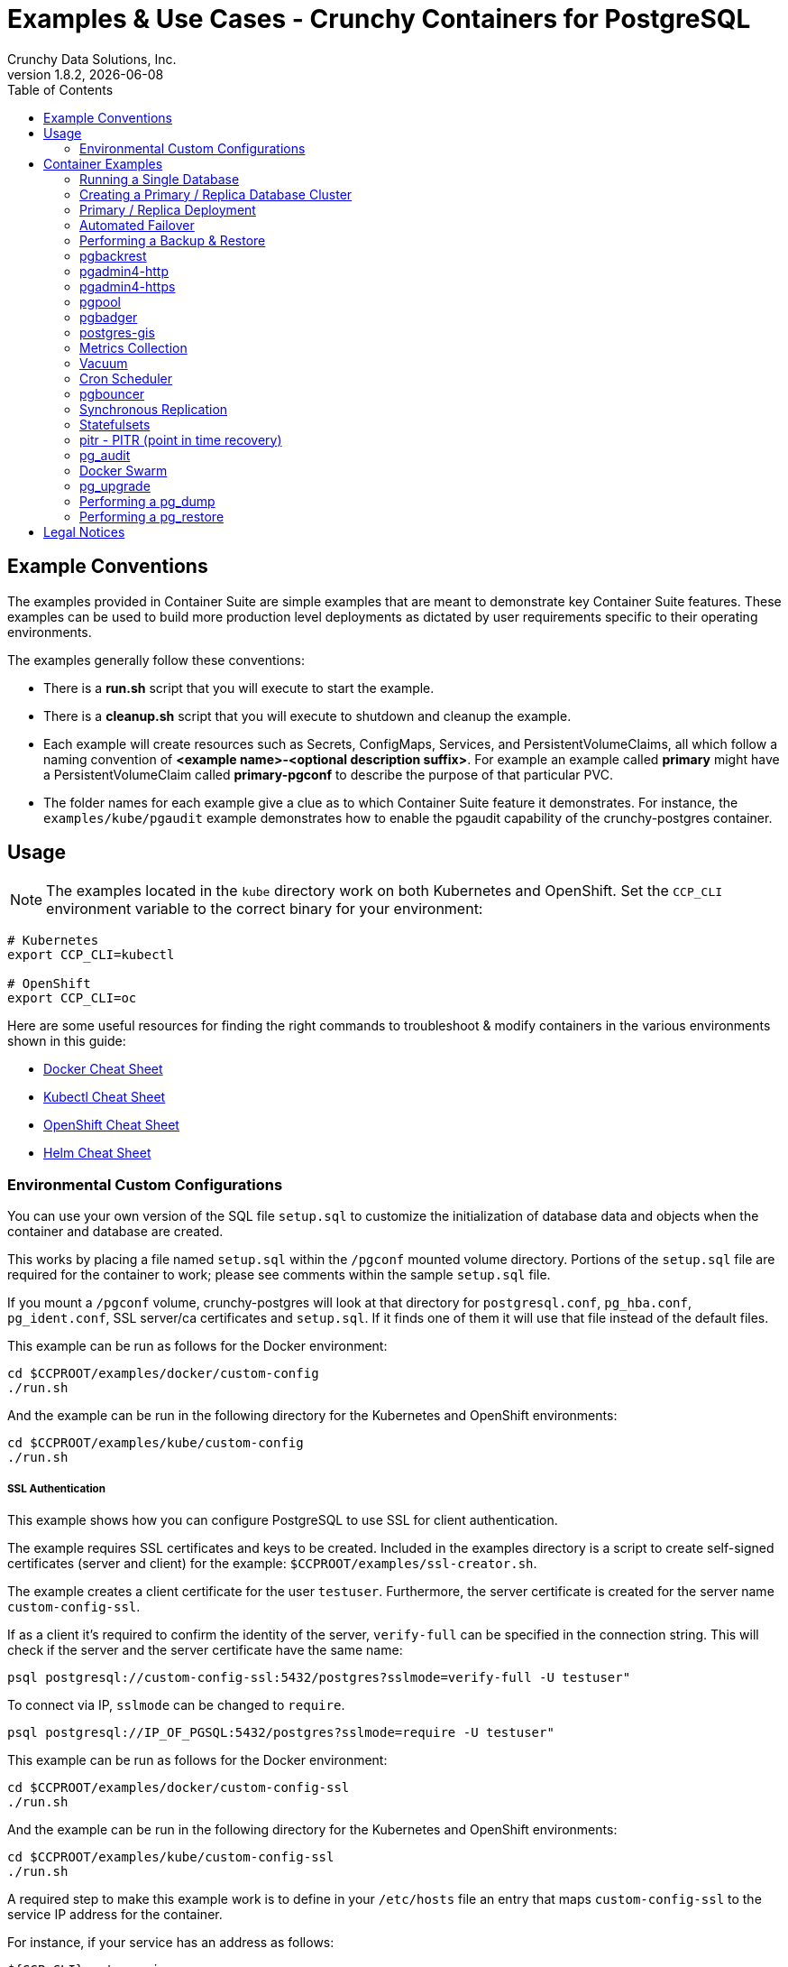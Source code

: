 = Examples & Use Cases - Crunchy Containers for PostgreSQL
Crunchy Data Solutions, Inc.
:toc: left
v1.8.2, {docdate}
:title-logo-image: image::images/crunchy_logo.png["CrunchyData Logo",align="center",scaledwidth="80%"]

== Example Conventions

The examples provided in Container Suite are simple examples that
are meant to demonstrate key Container Suite features.  These
examples can be used to build more production level deployments
as dictated by user requirements specific to their operating
environments.

The examples generally follow these conventions:

 * There is a *run.sh* script that you will execute to start the example.
 * There is a *cleanup.sh* script that you will execute to shutdown and cleanup the example.
 * Each example will create resources such as Secrets, ConfigMaps, Services, and PersistentVolumeClaims, all which follow a naming convention of *<example name>-<optional description suffix>*. For example an example called *primary* might have a PersistentVolumeClaim called *primary-pgconf* to describe the purpose of that particular PVC.
 * The folder names for each example give a clue as to which Container Suite feature it demonstrates. For instance, the `examples/kube/pgaudit` example demonstrates how to enable the pgaudit capability of the crunchy-postgres container.

== Usage

NOTE: The examples located in the `kube` directory work on both Kubernetes and OpenShift. Set the `CCP_CLI` environment variable
to the correct binary for your environment:

....
# Kubernetes
export CCP_CLI=kubectl

# OpenShift
export CCP_CLI=oc
....

Here are some useful resources for finding the right commands to troubleshoot & modify containers in
the various environments shown in this guide:

* link:http://www.bogotobogo.com/DevOps/Docker/Docker-Cheat-Sheet.php[Docker Cheat Sheet]
* link:https://kubernetes.io/docs/user-guide/kubectl-cheatsheet/[Kubectl Cheat Sheet]
* link:https://github.com/nekop/openshift-sandbox/blob/master/docs/command-cheatsheet.md[OpenShift Cheat Sheet]
* link:https://github.com/kubernetes/helm/blob/master/docs/using_helm.md[Helm Cheat Sheet]

=== Environmental Custom Configurations

You can use your own version of the SQL file `setup.sql` to customize
the initialization of database data and objects when the container and
database are created.

This works by placing a file named `setup.sql` within the `/pgconf` mounted volume
directory.  Portions of the `setup.sql` file are required for the container
to work; please see comments within the sample `setup.sql` file.

If you mount a `/pgconf` volume, crunchy-postgres will look at that directory
for `postgresql.conf`, `pg_hba.conf`, `pg_ident.conf`, SSL server/ca certificates and `setup.sql`.  
If it finds one of them it will use that file instead of the default files.  

This example can be run as follows for the Docker environment:
....
cd $CCPROOT/examples/docker/custom-config
./run.sh
....

And the example can be run in the following directory for the Kubernetes and OpenShift environments:
....
cd $CCPROOT/examples/kube/custom-config
./run.sh
....

===== SSL Authentication

This example shows how you can configure PostgreSQL to use SSL for
client authentication.

The example requires SSL certificates and keys to be created.  Included in 
the examples directory is a script to create self-signed certificates (server 
and client) for the example: `$CCPROOT/examples/ssl-creator.sh`.  

The example creates a client certificate for the user `testuser`.  Furthermore, 
the server certificate is created for the server name `custom-config-ssl`.

If as a client it's required to confirm the identity of the server, `verify-full` can be 
specified in the connection string.  This will check if the server and the server certificate 
have the same name:

....
psql postgresql://custom-config-ssl:5432/postgres?sslmode=verify-full -U testuser"
....

To connect via IP, `sslmode` can be changed to `require`.

....
psql postgresql://IP_OF_PGSQL:5432/postgres?sslmode=require -U testuser"
....

This example can be run as follows for the Docker environment:
....
cd $CCPROOT/examples/docker/custom-config-ssl
./run.sh
....

And the example can be run in the following directory for the Kubernetes and OpenShift environments:
....
cd $CCPROOT/examples/kube/custom-config-ssl
./run.sh
....

A required step to make this example work is to define
in your `/etc/hosts` file an entry that maps `custom-config-ssl`
to the service IP address for the container.

For instance, if your service has an address as follows:
....
${CCP_CLI} get service
NAME                CLUSTER-IP       EXTERNAL-IP   PORT(S)                   AGE
custom-config-ssl   172.30.211.108   <none>        5432/TCP
....

Then your `/etc/hosts` file needs an entry like this:
....
172.30.211.108 custom-config-ssl
....

For production Kubernetes and OpenShift installations, it will likely be preferred for DNS
names to resolve to the PostgreSQL service name and generate
server certificates using the DNS names instead of the example
name `custom-config-ssl`.

In order to connect via certificate, environment variables must be set that point 
to the client certificates.  Source the `env.sh` file to set environment varaibles 
for the example:

....
source env.sh
....

If as a client it's required to confirm the identity of the server, `verify-full` can be
specified in the connection string.  This will check if the server and the server certificate
have the same name:

....
psql postgresql://custom-config-ssl:5432/userdb?sslmode=verify-full -U testuser"
....

To connect via IP, `sslmode` can be changed to `require`.

....
psql postgresql://IP_OF_PGSQL:5432/userdb?sslmode=require -U testuser"
....

You should see a connection that looks like the following:
....
psql (10.3)
SSL connection (protocol: TLSv1.2, cipher: ECDHE-RSA-AES256-GCM-SHA384, bits: 256, compression: off)
Type "help" for help.

userdb=>
....

==== Tips

===== PostgreSQL Passwords

The passwords used for the PostgreSQL user accounts are generated
by the OpenShift `process` command.  To inspect what value is
supplied, you can inspect the primary pod as follows:

....
${CCP-CLI} get pod pr-primary -o json | grep -C 1 'PG_USER\|PG_PASSWORD\|PG_DATABASE'
....

This will give you the environment variable values for the database created by default
in addition to the username and password of the standard user.

 *  `PG_USER`
 *  `PG_PASSWORD`
 *  `PG_DATABASE`

===== Password Management

When you backup a database, the original user IDs and password credentials
are copied over from the original database and saved. Because of this, you
cannot use generated passwords as the new passwords will not be the same as the
passwords stored in the backup.

You have various options to deal with managing your passwords:

 * externalize your passwords using Secrets instead of using generated values
 * manually update your passwords to known values after a restore

NOTE: Environment variables can be modified when there is a deployment
or deployment controller in use.
....
${CCP-CLI} env dc/pg-primary-rc PG_PRIMARY_PASSWORD=foo PG_PRIMARY=user1
....

===== Examine Backup Logs

Database backups are implemented as a Kubernetes Job. These are meant to run one time only
and not be restarted by Kubernetes. To view jobs in OpenShift you enter:

....
${CCP-CLI} get jobs
${CCP-CLI} describe job backup
....

You can get detailed logs by referring to the pod identifier in the job 'describe'
output as follows:

....
${CCP-CLI} logs backup-pxh2o
....

===== Backups

Backups require the use of a storage mechanism in OpenShift.

There is a one-to-one relationship between a PV (persistent volume) and a PVC
(persistence volume claim).  You can NOT have a one-to-many relationship between
PV and PVC(s).

So, to do a database backup repeatedly, this general pattern will need to be followed.

 * as OpenShift administrative user, create a unique PV (e.g. backup-pv-mydatabase)
 * as a project user, create a unique PVC (e.g. backup-pvc-mydatabase)
 * reference the unique PVC within the backup template
 * execute the backup job template
 * as a project user, delete the job
 * as a project user, delete the PVC
 * as OpenShift administrative user, delete the unique PV

This procedure will need to be scripted and executed by the development team when
performing a database backup.

===== Restores

To perform a database restore, we do the following:

 * locate the storage path to the database backup we want to restore with
 * edit a PV to use that path
 * edit a PV to specify a unique label
 * create the PV
 * edit a PVC to use the previously created PV, specifying the same label
   used in the PV
 * edit a database template, specifying the PVC to be used for mounting
   to the `/backup` directory in the database pod
 * create the database pod

If the `/pgdata` directory is blank AND the `/backup` directory contains
a valid PostgreSQL backup, it is assumed the user wants to perform a
database restore.

The restore logic will copy `/backup` files to `/pgdata` before starting
the database.  It will take time for the copying of the files to
occur since this might be a large amount of data and the volumes
might be on slow networks. You can view the logs of the database pod
to measure the copy progress.

===== Log Aggregation

OpenShift can be configured to include the EFK stack for log aggregation.
OpenShift administrators can configure the EFK stack as documented
here:

https://docs.openshift.com/container-platform/3.6/install_config/aggregate_logging.html

===== Kubernetes Secrets

You can use Kubernetes Secrets to set and maintain your database
credentials.  Secrets requires you base64 encode your user and password
values as follows:

....
echo -n 'myuserid' | base64
....

You will paste these values into  your JSON secrets files for values.

This example allows you to set the PostgreSQL passwords
using Kubernetes Secrets.

The secret uses a base64 encoded string to represent the
values to be read by the container during initialization.  The
encoded password value is *password*.  Run the example
as follows:

....
cd $CCPROOT/examples/kube/secret
./run.sh
....

The secrets are mounted in the `/pguser`, `/pgprimary`, and `/pgroot` volumes within the
container and read during initialization.  The container
scripts create a PostgreSQL user with those values, and sets the passwords
for the primary user and PostgreSQL superuser using the mounted secret volumes.

When using secrets, you do NOT have to specify the following
environment variables if you specify all three secrets volumes:

 * `PG_USER`
 * `PG_PASSWORD`
 * `PG_ROOT_PASSWORD`
 * `PG_PRIMARY_USER`
 * `PG_PRIMARY_PASSWORD`

You can test the container as follows, in all cases, the password is *password*:
....
psql -h secret -U pguser1 postgres
psql -h secret -U postgres postgres
psql -h secret -U primaryuser postgres
....

== Container Examples

=== Running a Single Database

This example starts a single PostgreSQL container and service, the most simple
of examples.

The container creates a default database called *userdb*, a default user called *testuser*
and a default password of *password*.

For all environments, the script additionally creates:

 * A persistent volume claim
 * A crunchy-postgres container named *primary*
 * The database using predefined environment variables

And specifically for the Kubernetes and OpenShift environments:

 * A pod named *primary*
 * A service named *primary*
 * A PVC named *primary-pgdata*
 * The database using predefined environment variables

To shutdown the instance and remove the container for each example, run the following:
....
./cleanup.sh
....

==== Docker

To create the example and run the container:
....
cd $CCPROOT/examples/docker/primary
./run.sh
....

Connect from your local host as follows:
....
psql -h localhost -p 12000 -U testuser -W userdb
....

==== Kubernetes and OpenShift

To create the example:
....
cd $CCPROOT/examples/kube/primary
./run.sh
....

Connect from your local host as follows:
....
psql -h primary -U postgres postgres
....

==== Helm

This example resides under the `$CCPROOT/examples/helm` directory. View the README to run this
example using Helm link:https://github.com/CrunchyData/crunchy-containers/blob/master/examples/helm/primary/README.md[here].

=== Creating a Primary / Replica Database Cluster

This example starts a primary and a replica pod containing a PostgreSQL database.

The container creates a default database called *userdb*, a default user called
*testuser* and a default password of *password*.

For the Docker environment, the script additionally creates:

 * A docker volume using the local driver for the primary
 * A docker volume using the local driver for the replica
 * A container named *primary* binding to port 12007
 * A container named *replica* binding to port 12008
 * A mapping of the PostgreSQL port 5432 within the container to the localhost port 12000
 * The database using predefined environment variables

And specifically for the Kubernetes and OpenShift environments:

 * emptyDir volumes for persistence
 * A pod named *pr-primary*
 * A pod named *pr-replica*
 * A pod named *pr-replica-2*
 * A service named *pr-primary*
 * A service named *pr-replica*
 * The database using predefined environment variables

To shutdown the instance and remove the container for each example, run the following:
....
./cleanup.sh
....

==== Docker

To create the example and run the container:
....
cd $CCPROOT/examples/docker/primary-replica
./run.sh
....

Connect from your local host as follows:
....
psql -h localhost -p 12007 -U testuser -W userdb
psql -h localhost -p 12008 -U testuser -W userdb
....

==== Docker-Compose

Running the example:
....
cd $CCPROOT/examples/compose/primary-replica
docker-compose up
....

To deploy more than one replica, run the following:
....
docker-compose up --scale db-replica=3
....

To connect to the created database containers, first identify the ports exposed
on the containers:

....
docker ps
....

Next, using psql, connect to the service:
....
psql -d userdb -h 0.0.0.0 -p <CONTAINER_PORT> -U testuser
....

NOTE: See `PG_PASSWORD` in `docker-compose.yml` for the user password.

To tear down the example, run the following:
....
docker-compose stop
docker-compose rm
....

==== Kubernetes and OpenShift

Run the following command to deploy a primary and replica database cluster:
....
cd $CCPROOT/examples/kube/primary-replica
./run.sh
....

It takes about a minute for the replica to begin replicating with the
primary.  To test out replication, see if replication is underway
with this command:
....
psql -h pr-primary -U postgres postgres -c 'table pg_stat_replication'
....

If you see a line returned from that query it means the primary is replicating
to the replica.  Try creating some data on the primary:
....
psql -h pr-primary -U postgres postgres -c 'create table foo (id int)'
psql -h pr-primary -U postgres postgres -c 'insert into foo values (1)'
....

Then verify that the data is replicated to the replica:
....
psql -h pr-replica -U postgres postgres -c 'table foo'
....

*primary-replica-dc*

If you wanted to experiment with scaling up the number of replicas, you can run the following example:
....
cd $CCPROOT/examples/kube/primary-replica-dc
./run.sh
....

You can verify that replication is working using the same commands as above.

This example creates 2 replicas when it initially starts.  To scale
up the number of replicas and view what the deployment looks like before and after, run these commands:
....
${CCP_CLI} get deployment
${CCP_CLI} scale --current-replicas=2 --replicas=3 deployment/replica-dc
${CCP_CLI} get deployment
${CCP_CLI} get pod
....

You can verify that you now have 3 replicas by running this query
on the primary:
....
psql -h primary-dc -U postgres postgres -c 'table pg_stat_replication'
....

==== Helm

This example resides under the `$CCPROOT/examples/helm` directory. View the README to run this example
using Helm link:https://github.com/CrunchyData/crunchy-containers/blob/master/examples/helm/primary-replica/README.md[here].

=== Primary / Replica Deployment

Starting in release 1.2.8, the PostgreSQL container can accept
an environment variable named `PGDATA_PATH_OVERRIDE`.  If set,
the `/pgdata/subdir` path will use a subdirectory name of your
choosing instead of the default which is the hostname of the container.

This example shows how a Deployment of a PostgreSQL primary is
supported. A pod is a deployment that uses a hostname generated by
Kubernetes; because of this, a new hostname will be defined upon
restart of the primary pod.

For finding the `/pgdata` that pertains to the pod, you will need
to specify a `/pgdata/subdir` name that never changes. This requirement is
handled by the `PGDATA_PATH_OVERRIDE` environment variable.

The container creates a default database called *userdb*, a default user called
*testuser* and a default password of *password*.

This example will create the following in your Kubernetes and OpenShift environments:

 * primary-deployment service which uses a PVC to persist PostgreSQL data
 * replica-deployment service, uses emptyDir persistence
 * primary-deployment deployment of replica count 1 for the primary
   PostgreSQL database pod
 * replica-deployment deployment of replica count 1 for the replica
 * replica2-deployment deployment of replica count 1 for the 2nd replica
 * ConfigMap to hold a custom `postgresql.conf`, `setup.sql`, and
   `pg_hba.conf` files
 * Secrets for the primary user, superuser, and normal user to
   hold the passwords
 * Volume mount for `/pgbackrest` and `/pgwal`

The persisted data for the PostgreSQL primary is found under `/pgdata/primary-deployment`.
If you delete the primary pod, the deployment will create another
pod for the primary and will be able to start up immediately since
it works out of the same `/pgdata/primary-deployment` data directory.

To shutdown the instance and remove the container for each example, run the following:
....
./cleanup.sh
....

==== Kubernetes and OpenShift

Start the example as follows:
....
cd $CCPROOT/examples/kube/primary-deployment
./run.sh
....

=== Automated Failover

This example shows how to run the crunchy-watch container
to perform an automated failover.  For the example to
work, the host on which you are running needs to allow
read-write access to `/run/docker.sock`.  The crunchy-watch
container runs as the *postgres* user, so adjust the
file permissions of `/run/docker.sock` accordingly.

The *primary-replica* example is required to be run before this example.

To shutdown the instance and remove the container for each example, run the following:
....
./cleanup.sh
....

==== Docker

Run the example as follows:
....
cd $CCPROOT/examples/docker/watch
./run.sh
....

This will start the watch container which tests every few seconds
whether the primary database is running, if not, it will
trigger a failover using `docker exec` on the replica host.

Test it out by stopping the primary:
....
docker stop primary
docker logs watch
....

Look at the watch container logs to see it perform the failover.

==== Kubernetes and OpenShift

Running the example:
....
cd $CCPROOT/examples/kube/watch
./run.sh
....

Check out the log of the watch container as follows:
....
${CCP_CLI} log watch
....

Then trigger a failover using this command:
....
${CCP_CLI} delete pod pr-primary
....

Resume watching the watch container's log and verify that it
detects the primary is not reachable and performs a failover
on the replica.

A final test is to see if the old replica is now a fully functioning
primary by inserting some test data into it as follows:
....
psql -h pr-primary -U postgres postgres -c 'create table failtest (id int)'
....

The above command still works because the watch container has
changed the labels of the replica to make it a primary, so the primary
service will still work and route now to the new primary even though
the pod is named replica.

You can view the labels on a pod with this command:
....
${CCP_CLI} describe pod pr-replica | grep Label
....

=== Performing a Backup & Restore

The script assumes you are going to backup the *primary*
container created in the first example, so you need to ensure
that container is running. This example assumes you have configured storage as described
in the link:install.adoc[installation documentation]. Things to point out with this example
include its use of persistent volumes and volume claims to store the backup data files.

A successful backup will perform `pg_basebackup` on the *primary* container and store
the backup in the `$CCP_STORAGE_PATH` volume under a directory named `primary-backups`. Each
backup will be stored in a subdirectory with a timestamp as the name, allowing any number of backups to be kept.

The backup script will do the following:

* Start up a backup container named backup
* Run `pg_basebackup` on the container named *primary*
* Store the backup in the `/tmp/backups/primary-backups` directory
* Exit after the backup

When you are ready to restore from the backup, the restore example runs a PostgreSQL container
using the backup location. Upon initialization, the container will use rsync to copy the backup
data to this new container and then launch PostgreSQL using the original backed-up data.

The restore script will do the following:

* Start up a container named *restore*
* Copy the backup files from the previous backup example into `/pgdata`
* Start up the container using the backup files
* Map the PostgreSQL port of 5432 in the container to your local host port of 12001

To shutdown the instance and remove the container for each example, run the following:
....
./cleanup.sh
....

==== Docker

Run the backup with this command:
....
cd $CCPROOT/examples/docker/backup
./run.sh
....

*restore*

When you are ready to restore from the backup created, run the following example:
....
cd $CCPROOT/examples/docker/restore
./run.sh
....

==== Kubernetes and OpenShift

Running the example:
....
cd $CCPROOT/examples/kube/backup
./run.sh
....

The Kubernetes Job type executes a pod and then the pod exits.  You can
view the Job status using this command:
....
${CCP-CLI} get job
....

You should find the backup archive in this location:
....
ls $CCP_STORAGE_PATH/primary-backups
....

*restore*

By default, the example will automatically restore from the most recent backup
created by the backup example, located under `$CCP_STORAGE_PATH/$BACKUP_HOST-backups`.
If you want to restore to a specific backup, edit the `restore.json` file and update the
`BACKUP_PATH` setting to specify the backup path you want to restore with. For example:
....
"name": "BACKUP_PATH",
"value": "primary-backups/2018-03-27-14-35-33"
....

Running the example:
....
cd $CCPROOT/examples/kube/restore
./run.sh
....

Test the restored database as follows:
....
psql -h restore -U postgres postgres
....

=== pgbackrest

Starting in release 1.3.1, the `pgbackrest` utility has been
added to the crunchy-postgres container.  See the
link:backrest.adoc[pgbackrest Documentation] for details
on how this feature works within the Crunchy Container Suite.

=== pgadmin4-http

This example deploys the pgadmin4 v2 web user interface
for PostgreSQL without TLS.

After running the example, you should be able to browse to http://127.0.0.1:5050
and log into the web application using a user ID of *admin@admin.com*
and password of *password*.

If you are running this example using Kubernetes or
OpenShift, replace *127.0.0.1:5050* with the <NODE_IP>:30000.

To get the node IP, run the following:

....
${CCP_CLI} describe pod pgadmin4-http | grep Node:
....

See the link:http://pgadmin.org[pgadmin4 documentation] for more details.

To shutdown the instance and remove the container for each example, run the following:

....
./cleanup.sh
....

==== Docker

To run this example, run the following:
....
cd $CCPROOT/examples/docker/pgadmin4-http
./run.sh
....

==== Kubernetes and OpenShift

Start the container as follows:
....
cd $CCPROOT/examples/kube/pgadmin4-http
./run.sh
....

NOTE: An emptyDir with write access must be mounted to the `/run/httpd` directory in OpenShift.

=== pgadmin4-https

This example deploys the pgadmin4 v2 web user interface
for PostgreSQL with TLS.

After running the example, you should be able to browse to https://127.0.0.1:5050
and log into the web application using a user ID of *admin@admin.com*
and password of *password*.

If you are running this example using Kubernetes or
OpenShift, replace *127.0.0.1:5050* with the <NODE_IP>:30000.

To get the node IP, run the following:

....
${CCP_CLI} describe pod pgadmin4-https | grep Node:
....

See the link:http://pgadmin.org[pgadmin4 documentation] for more details.

To shutdown the instance and remove the container for each example, run the following:

....
./cleanup.sh
....

==== Docker

To run this example, run the following:
....
cd $CCPROOT/examples/docker/pgadmin4-https
./run.sh
....

==== Kubernetes and OpenShift

Start the container as follows:
....
cd $CCPROOT/examples/kube/pgadmin4-https
./run.sh
....

NOTE: An emptyDir with write access must be mounted to the `/run/httpd` directory in OpenShift.


=== pgpool

An example is provided that will run a *pgpool* container in conjunction with the
*primary-replica* example provided above.

You can execute both `INSERT` and `SELECT` statements after connecting to pgpool.
The container will direct `INSERT` statements to the primary and `SELECT` statements
will be sent round-robin to both the primary and replica.

The container creates a default database called *userdb*, a default user called
*testuser* and a default password of *password*.

To shutdown the instance and remove the container for each example, run the following:
....
./cleanup.sh
....

==== Docker

Create the container as follows:
....
cd $CCPROOT/examples/docker/pgpool
./run.sh
....

Enter the following command to connect to the pgpool container that is
mapped to your local port 12003:
....
psql -h localhost -U testuser -p 12003 userdb
....

==== Kubernetes and OpenShift

Run the following command to deploy the pgpool service:
....
cd $CCPROOT/examples/kube/primary-replica
./run.sh
cd $CCPROOT/examples/kube/pgpool
./run.sh
....

The example is configured to allow the *testuser* to connect
to the *userdb* database as follows:
....
psql -h pgpool -U testuser userdb
....

You can view the nodes that pgpool is configured for by running:
....
psql -h pgpool -U testuser userdb -c 'show pool_nodes'
....

=== pgbadger

pgbadger is a PostgreSQL tool that reads the log files from a specified database
in order to produce a HTML report that shows various PostgreSQL statistics and graphs.
This example runs the pgbadger HTTP server against a crunchy-postgres container and
illustrates how to view the generated reports.

The port utilized for this tool is port 14000 for Docker environments and port 10000
for Kubernetes and OpenShift environments.

A requirement to build this container from source is *golang*. On RHEL 7.2, golang
is found in the 'server optional' repository which needs to be enabled in order to install
this dependency.

....
sudo subscription-manager repos --enable=rhel-7-server-optional-rpms
....

The container creates a default database called *userdb*, a default user called
*testuser* and a default password of *password*.

To shutdown the instance and remove the container for each example, run the following:
....
./cleanup.sh
....

==== Docker

To run the example:

 * modify the *run-badger.sh* script to refer to the Docker container that you want to run pgbadger against
 * refer to the container's data directory
 * start the container that you are referencing

Then, run the example as follows:
....
cd $CCPROOT/examples/docker/badger
./run.sh
....

After execution, the container will run and provide a simple HTTP
command you can browse to view the report.  As you run queries against
the database, you can invoke this URL to generate updated reports:
....
curl http://127.0.0.1:14000/api/badgergenerate
....

==== Kubernetes and OpenShift

Running the example:
....
cd $CCPROOT/examples/kube/badger
./run.sh
....

After execution, the container will run and provide a simple HTTP
command you can browse to view the report.  As you run queries against
the database, you can invoke this URL to generate updated reports:
....
curl http://badger:10000/api/badgergenerate
....

You can view the database container logs using these commands:
....
${CCP_CLI} logs badger -c badger
${CCP_CLI} logs badger -c postgres
....

=== postgres-gis

An example is provided that will run a postgres-gis pod and service in Kubernetes and OpenShift and a container in Docker.

The container creates a default database called *userdb*, a default user called
*testuser* and a default password of *password*.

You can view the extensions that postgres-gis has enabled by running the following command and viewing the listed PostGIS packages:
....
psql -h postgres-gis -U testuser userdb -c '\dx'
....

To validate that PostGIS is installed and which version is running, run the command:

....
psql -h postgres-gis -U testuser userdb -c "SELECT postgis_full_version();"
....

You should expect to see output similar to:

....
postgis_full_version
----------------------------------------------------------------------------------------------------------------------------------------------------------------------------------------
 POSTGIS="2.4.2 r16113" PGSQL="100" GEOS="3.5.0-CAPI-1.9.0 r4084" PROJ="Rel. 4.8.0, 6 March 2012" GDAL="GDAL 1.11.4, released 2016/01/25" LIBXML="2.9.1" LIBJSON="0.11" TOPOLOGY RASTER
(1 row)
....

As an exercise for invoking some of the basic PostGIS functionality for validation, try defining a 2D geometry point while giving inputs of
longitude and latitude through this command.

....
psql -h postgres-gis -U testuser userdb -c "select ST_MakePoint(28.385200,-81.563900);"
....

You should expect to see output similar to:

....
                st_makepoint
--------------------------------------------
 0101000000516B9A779C623C40B98D06F0166454C0
(1 row)
....

To shutdown the instance and remove the container for each example, run the following:
....
./cleanup.sh
....

==== Docker

Create the container as follows:
....
cd $CCPROOT/examples/docker/postgres-gis
./run.sh
....

Enter the following command to connect to the postgres-gis container that is
mapped to your local port 12000:
....
psql -h localhost -U testuser -p 12000 userdb
....

==== Kubernetes and OpenShift

Running the example:
....
cd $CCPROOT/examples/kube/postgres-gis
./run.sh
....

=== Metrics Collection

You can collect various PostgreSQL metrics from your database
container by running a crunchy-collect container that points
to your database container.

This will start up 4 containers:

 * Collect
 * Grafana
 * PostgreSQL
 * Prometheus

Every 5 seconds by default, Prometheus will scrape the Collect container
for metrics.  These metrics will then be visualized by Grafana.

By default, Prometheus detects which environment its running on (Docker, Kubernetes, or OpenShift Container Platform)
and applies a default configuration.  If this container is running on Kubernetes or OpenShift Container Platform,
it will use the Kubernetes API to discover pods with the label `"crunchy-collect": "true"`.

The collect container *must* have this label to be discovered in these environments.

Discovering pods requires a cluster role service account.  See the
link:https://github.com/crunchydata/crunchy-containers/blob/master/examples/kube/metrics/metrics.json[Kubernetes and OpenShift]
metrics JSON file for more details.

For Docker environments the collect hostname must be specified as an environment
variable.

To shutdown the instance and remove the container for each example, run the following:
....
./cleanup.sh
....

==== Docker

To start this set of containers, run the following:
....
cd $CCPROOT/examples/docker/metrics
./run.sh
....

You will be able to access the Grafana and Prometheus services from the following
web addresses:

 * Grafana (http://0.0.0.0:3000)
 * Prometheus (http://0.0.0.0:9090)

 The crunchy-postgres container is accessible on port *12015*. 

==== Kubernetes and OpenShift

Running the example:

....
cd $CCPROOT/examples/kube/metrics
./run.sh
....

This example runs a pod that includes a database container and
a metrics collection container.

You will be able to access the Grafana and Prometheus services from the following
web addresses:

 * Grafana (http://NODE_IP_ADDRESS:30001)
 * Prometheus (http://NODE_IP_ADDRESS:30002)

You can view the container logs using these command:

....
${CCP_CLI} logs -c grafana metrics
${CCP_CLI} logs -c prometheus metrics
${CCP_CLI} logs -c collect pgsql
${CCP_CLI} logs -c postgres pgsql
....

=== Vacuum

You can perform a PostgreSQL vacuum command by running the crunchy-vacuum
container.  You specify a database to vacuum using environment variables. By default,
it will specify the *primary* example; you will need to start the *primary* container
before running *vacuum*.

The crunchy-vacuum container image exists to allow a DBA a way to run a job either
individually or scheduled to perform a variety of vacuum operations.

This example performs a vacuum on a single table in the primary PostgreSQL
database. The crunchy-vacuum image is executed with the PostgreSQL connection
parameters to the single-primary PostgreSQL container.  The type of vacuum performed is
dictated by the environment variables passed into the job; these are defined with further detail
 link:https://github.com/CrunchyData/crunchy-containers/blob/master/docs/containers.adoc#environment-variables-9[here].

To shutdown the instance and remove the container for each example, run the following:
....
./cleanup.sh
....

==== Docker

Run the example as follows:
....
cd $CCPROOT/examples/docker/vacuum
./run.sh
....

==== Kubernetes and OpenShift

Running the example:
....
cd $CCPROOT/examples/kube/vacuum/
./run.sh
....

Verify the job is completed:
....
${CCP_CLI} get job
....

View the docker log of the vacuum job's pod:
....
docker logs $(docker ps -a | grep crunchy-vacuum | cut -f 1 -d' ')
....

=== Cron Scheduler

The crunchy-dba container implements a cron scheduler. The purpose of the crunchy-dba
container is to offer a way to perform simple DBA tasks that occur on some form of
schedule such as backup jobs or running a vacuum on a single PostgreSQL database container
(such as the *primary* example).

You can either run the crunchy-dba container as a single pod or include the container
within a database pod.

The crunchy-dba container makes use of a Service Account to perform the startup of
scheduled jobs. The Kubernetes Job type is used to execute the scheduled jobs with a Restart
policy of Never.

To shutdown the instance and remove the container for each example, run the following:
....
./cleanup.sh
....

==== Kubernetes and OpenShift

The script to schedule vacuum on a regular schedule is executed through the following
commands:

....
# Kubernetes
cd $CCPROOT/examples/kube/dba
./run-kube-vac.sh

# OpenShift
cd $CCPROOT/examples/kube/dba
./run-ocp-vac.sh
....

To run the script for scheduled backups, run the following in the same directory:
....
# Kubernetes
cd $CCPROOT/examples/kube/dba
./run-kube-backup.sh

# OpenShift
cd $CCPROOT/examples/kube/dba
./run-ocp-backup.sh
....

Individual parameters for both can be modified within their respective JSON files;
please see link:https://github.com/CrunchyData/crunchy-containers/blob/master/docs/containers.adoc[containers.adoc] for a full list of what can be modified.

=== pgbouncer

The pgbouncer utility can be used to provide a connection pool
to PostgreSQL databases.

This example configures pgbouncer to provide connection pooling
for the pg-primary and pg-replica databases.

On Docker, Kubernetes, and OpenShift, the example will deploy a *primary-replica* equivalent set of pods and related services.

A storage filesystem is required to mount the pgbouncer configuration files which are
then mounted to `/pgconf` in the crunchy-pgbouncer container.

If you mount a `/pgconf` volume, crunchy-postgres will look at that directory
for `postgresql.conf`, `pg_hba.conf`, and `setup.sql`.  If it finds one of them it
will use that file instead of the default files.

To shutdown the instance and remove the container for each example, run the following:
....
./cleanup.sh
....

==== Docker

The pgbouncer example is run as follows:
....
cd $CCPROOT/examples/docker/pgbouncer
./run.sh
....

To log into the databases from the pgbouncer connection pool
you would enter the following using the default password *password*:
....
psql -h localhost -p 6543 -U testuser pg-primary
psql -h localhost -p 6543 -U testuser pg-replica
....

==== Kubernetes and OpenShift

Running the example:

....
cd $CCPROOT/examples/kube/pgbouncer
./run.sh
....

To log into the database from the pgbouncer connection pool
you would enter the following using the default password *password*:

....
psql -h pgbouncer -U postgres pg-primary -p 6543
psql -h pgbouncer -U postgres pg-replica -p 6543
....

View the pgbouncer log as follows:

....
${CCP_CLI} log pgbouncer
....

=== Synchronous Replication

This example deploys a PostgreSQL cluster with a primary, a synchronous replica, and
an asynchronous replica. The two replicas share the same service.

Connect to the *primarysync* and *replicasync* databases as follows for both the
Kubernetes and OpenShift environments:
....
psql -h primarysync -U postgres postgres -c 'create table test (id int)'
psql -h primarysync -U postgres postgres -c 'insert into test values (1)'
psql -h primarysync -U postgres postgres -c 'table pg_stat_replication'
psql -h replicasync -U postgres postgres -c 'select inet_server_addr(), * from test'
psql -h replicasync -U postgres postgres -c 'select inet_server_addr(), * from test'
psql -h replicasync -U postgres postgres -c 'select inet_server_addr(), * from test'
....

This set of queries will show you the IP address of the PostgreSQL replica
container. Note the changing IP address due to the round-robin service proxy
being used for both replicas.  The example queries also show that both
replicas are replicating successfully from the primary.

To shutdown the instance and remove the container for each example, run the following:
....
./cleanup.sh
....

==== Docker

To run this example, run the following:
....
cd $CCPROOT/examples/docker/sync
./run.sh
....

You can test the replication status on the primary by using the following command
and the password *password*:
....
psql -h 127.0.0.1 -p 12010 -U postgres postgres -c 'table pg_stat_replication'
....

You should see 2 rows; 1 for the asynchronous replica and 1 for the synchronous replica.  The
`sync_state` column shows values of async or sync.

You can test replication to the replicas by first entering some data on
the primary, and secondly querying the replicas for that data:
....
psql -h 127.0.0.1 -p 12010 -U postgres postgres -c 'create table foo (id int)'
psql -h 127.0.0.1 -p 12010 -U postgres postgres -c 'insert into foo values (1)'
psql -h 127.0.0.1 -p 12011 -U postgres postgres -c 'table foo'
psql -h 127.0.0.1 -p 12012 -U postgres postgres -c 'table foo'
....

==== Kubernetes and OpenShift

Running the example:
....
cd $CCPROOT/examples/kube/sync
./run.sh
....

=== Statefulsets

This example deploys a statefulset named *statefulset*.  The statefulset
is a new feature in Kubernetes as of version 1.5 and in OpenShift Origin as of
version 3.5. Statefulsets have replaced PetSets going forward.

Please view link:https://kubernetes.io/docs/concepts/abstractions/controllers/statefulsets/[this Kubernetes description]
to better understand what a Statefulset is and how it works.

This example creates 2 PostgreSQL containers to form the set.  At
startup, each container will examine its hostname to determine
if it is the first container within the set of containers.

The first container is determined by the hostname suffix assigned
by Kubernetes to the pod.  This is an ordinal value starting with *0*.

If a container sees that it has an ordinal value of *0*, it will
update the container labels to add a new label of:
....
name=$PG_PRIMARY_HOST
....

In this example, `PG_PRIMARY_HOST` is specified as `statefulset-primary`.

By default, the containers specify a value of `name=statefulset-replica`.

There are 2 services that end user applications will use to
access the PostgreSQL cluster, one service (statefulset-primary) routes to the primary
container and the other (statefulset-replica) to the replica containers.

....
$ ${CCP_CLI} get service
NAME            CLUSTER-IP      EXTERNAL-IP   PORT(S)    AGE
kubernetes      10.96.0.1       <none>        443/TCP    22h
statefulset           None            <none>        5432/TCP   1h
statefulset-primary    10.97.168.138   <none>        5432/TCP   1h
statefulset-replica   10.97.218.221   <none>        5432/TCP   1h
....

To shutdown the instance and remove the container for each example, run the following:
....
./cleanup.sh
....

==== Kubernetes and OpenShift

Start the example as follows:
....
cd $CCPROOT/examples/kube/statefulset
./run.sh
....

You can access the primary database as follows:
....
psql -h statefulset-primary -U postgres postgres
....

You can access the replica databases as follows:
....
psql -h statefulset-replica -U postgres postgres
....

You can scale the number of containers using this command; this will
essentially create an additional replica database.
....
${CCP_CLI} scale --replicas=3 statefulset statefulset
....

==== Helm

This example resides under the `$CCPROOT/examples/helm` directory. View the README to
run this example using Helm link:https://github.com/CrunchyData/crunchy-containers/blob/master/examples/helm/statefulset/README.md[here].

=== pitr - PITR (point in time recovery)

PITR (point-in-time-recovery) is a feature that allows for recreating a database
from backup and log files at a certain point in time. This is done using a write
ahead log (WAL) which is kept in the `pg_wal` directory within `PGDATA`. Changes
made to the database files over time are recorded in these log files, which allows
it to be used for disaster recovery purposes.

When using PITR as a backup method, in order to restore from the last checkpoint in
the event of a database or system failure, it is only necessary to save these log
files plus a full backup. This provides an additional advantage in that it is not
necessary to keep multiple full backups on hand, which consume space and time to create.
This is because point in time recovery allows you to "replay" the log files and recover
your database to any point since the last full backup.

More detailed information about Write Ahead Log (WAL) archiving can be found
link:https://www.postgresql.org/docs/10/static/continuous-archiving.html[here.]

By default in the crunchy-postgres container, WAL logging is *not* enabled.
To enable WAL logging *outside of this example*, set the following environment
variables when starting the crunchy-postgres container:
....
ARCHIVE_MODE=on
ARCHIVE_TIMEOUT=60
....

These variables set the same name settings within the `postgresql.conf`
file that is used by the database. When set, WAL files generated by the database
will be written out to the `/pgwal` mount point.

A full backup is required to do a PITR.  crunchy-backup currently
performs this role within the example, running a `pg_basebackup` on the database.
This is a requirement for PITR. After a backup is performed, code is added into
crunchy-postgres which will also check to see if you want to do a PITR.

There are three volume mounts used with the PITR example.

* `/recover` - When specified within a crunchy-postgres container, PITR is activated during container startup.
* `/backup` - This is used to find the base backup you want to recover from.
* `/pgwal` - This volume is used to write out new WAL files from the newly restored database container.

Some environment variables used to manipulate the point in time recovery logic:

* The `RECOVERY_TARGET_NAME` environment variable is used to tell the PITR logic what the name of the target is.
* `RECOVERY_TARGET_TIME` is also an optional environment variable that restores using a known time stamp.

If you don't specify either of these environment variables, then the PITR logic will assume you want to
restore using all the WAL files or essentially the last known recovery point.

The `RECOVERY_TARGET_INCLUSIVE` environment variable is also available to
let you control the setting of the `recovery.conf` setting `recovery_target_inclusive`.
If you do not set this environment variable the default is *true*.

Once you recover a database using PITR, it will be in read-only mode. To
make the database resume as a writable database, run the following SQL command:
....
postgres=# select pg_wal_replay_resume();
....

NOTE: If you're running the PITR example for *PostgreSQL versions 9.5 or 9.6*, please note that
starting in PostgreSQL version 10, the `pg_xlog` directory was renamed to `pg_wal`. Additionally, all usages
of the function `pg_xlog_replay_resume` were changed to `pg_wal_replay_resume`.

It takes about 1 minute for the database to become ready for use after initially starting.

WARNING:  WAL segment files are written to the `/tmp` directory. Leaving the example running
for a long time could fill up your `/tmp` directory.

To shutdown the instance and remove the container for each example, run the following:
....
./cleanup.sh
....

==== Docker

Create a database container as follows:
....
cd $CCPROOT/examples/docker/pitr
./run-pitr.sh
....

Next, we will create a base backup of that database using this:
....
./run-backup-pitr.sh
....

After creating the base backup of the database, WAL segment files are created every 60 seconds
that contain any database changes. These segments are stored in the
`/tmp/pitr/pitr/pg_wal` directory.

Next, create some recovery targets within the database by running
the SQL commands against the *pitr* database as follows:
....
./run-sql.sh
....

This will create recovery targets named `beforechanges`, `afterchanges`, and
`nomorechanges`.  It will create a table, *pitrtest*, between
the `beforechanges` and `afterchanges` targets.  It will also run a SQL
`CHECKPOINT` to flush out the changes to WAL segments. These labels can be
used to mark the points in the recovery process that will be referenced when
creating the restored database.

Next, now that we have a base backup and a set of WAL files containing
our database changes, we can shut down the *pitr* database
to simulate a database failure.  Do this by running the following:
....
docker stop pitr
....

Next, let's edit the restore script to use the base backup files
created in the step above.  You can view the backup path name
under the `/tmp/backups/pitr-backups/` directory. You will see
another directory inside of this path with a name similar to
`2018-03-21-21-03-29`.  Copy and paste that value into the
`run-restore-pitr.sh` script in the `BACKUP` environment variable.

After that, run the script.
....
vi ./run-restore-pitr.sh
./run-restore-pitr.sh
....

The WAL segments are read and applied when restoring from the database
backup.  At this point, you should be able to verify that the
database was restored to the point before creating the test table:
....
psql -h 127.0.0.1 -p 12001 -U postgres postgres -c 'table pitrtest'
....

This SQL command should show that the pitrtest table does not exist
at this recovery time. The output should be similar to:
....
ERROR: relation "pitrtest" does not exist
....

PostgreSQL allows you to pause the recovery process if the target name
or time is specified.  This pause would allow a DBA a chance to review
the recovery time/name and see if this is what they want or expect.  If so,
the DBA can run the following command to resume and complete the recovery:
....
psql -h 127.0.0.1 -p 12001 -U postgres postgres -c 'select pg_wal_replay_resume()'
....

Until you run the statement above, the database will be left in read-only
mode.

Next, run the script to restore the database
to the `afterchanges` restore point. Update the `RECOVERY_TARGET_NAME` to `afterchanges`:
....
vi ./run-restore-pitr.sh
./run-restore-pitr.sh
....

After this restore, you should be able to see the test table:
....
psql -h 127.0.0.1 -p 12001 -U postgres postgres -c 'table pitrtest'
psql -h 127.0.0.1 -p 12001 -U postgres postgres -c 'select pg_wal_replay_resume()'
....

Lastly, start a recovery using all of the WAL files. This will get the
restored database as current as possible. To do so, edit the script
to remove the `RECOVERY_TARGET_NAME` environment setting completely:
....
./run-restore-pitr.sh
sleep 30
psql -h 127.0.0.1 -p 12001 -U postgres postgres -c 'table pitrtest'
psql -h 127.0.0.1 -p 12001 -U postgres postgres -c 'create table foo (id int)'
....

At this point, you should be able to create new data in the restored database
and the test table should be present.  When you recover the entire
WAL history, resuming the recovery is not necessary to enable writes.

==== Kubernetes and OpenShift

Start by running the example database container:
....
cd $CCPROOT/examples/kube/pitr
./run-pitr.sh
....

This step will create a database container, *pitr*.  This
container is configured to continuously write WAL segment files
to a mounted volume (`/pgwal`).

After you start the database, you will create a base backup
using this command:
....
./run-backup-pitr.sh
....

This will create a backup and write the backup files to a persistent
volume (`/pgbackup`).

Next, create some recovery targets within the database by running
the SQL commands against the *pitr* database as follows:
....
./run-sql.sh
....

This will create recovery targets named `beforechanges`, `afterchanges`, and
`nomorechanges`.  It will create a table, *pitrtest*, between
the `beforechanges` and `afterchanges` targets.  It will also run a SQL
`CHECKPOINT` to flush out the changes to WAL segments.

Next, now that we have a base backup and a set of WAL files containing
our database changes, we can shut down the *pitr* database
to simulate a database failure.  Do this by running the following:
....
${CCP_CLI} delete pod pitr
....

Next, we will create 3 different restored database containers based
upon the base backup and the saved WAL files.

First, we restore prior to the `beforechanges` recovery target.  This
recovery point is *before* the *pitrtest* table is created.

Edit the `restore-pitr.json` file, and edit the environment
variable to indicate we want to use the `beforechanges` recovery
point:
....
}, {
"name": "RECOVERY_TARGET_NAME",
"value": "beforechanges"
}, {
....

Then run the following to create the restored database container:
....
./run-restore-pitr.sh
....

After the database has restored, you should be able to perform
a test to see if the recovery worked as expected:
....
psql -h restore-pitr -U postgres postgres -c 'table pitrtest'
psql -h restore-pitr -U postgres postgres -c 'create table foo (id int)'
....

The output of these commands should show that the *pitrtest* table is not
present.  It should also show that you can not create a new table
because the database is paused in read-only mode.

To make the database resume as a writable database, run the following
SQL command:
....
select pg_wal_replay_resume();
....

It should then be possible to write to the database:
....
psql -h restore-pitr -U postgres postgres -c 'create table foo (id int)'
....

You can also test that if `afterchanges` is specified, that the
*pitrtest* table is present but that the database is still in recovery
mode.

Lastly, you can test a full recovery using *all* of the WAL files, if
you remove the `RECOVERY_TARGET_NAME` environment variable completely.

The storage portions of this example can all be found under `$CCP_STORAGE_PATH`.

=== pg_audit

This example provides an example of enabling pg_audit output.
As of release 1.3, pg_audit is included in the crunchy-postgres
container and is added to the PostgreSQL shared library list in
`postgresql.conf`.

Given the numerous ways pg_audit can be configured, the exact
pg_audit configuration is left to the user to define.  pg_audit
allows you to configure auditing rules either in `postgresql.conf`
or within your SQL script.

For this test, we place pg_audit statements within a SQL script
and verify that auditing is enabled and working.  If you choose
to configure pg_audit via a `postgresql.conf` file, then you will
need to define your own custom file and mount it to override the
default `postgresql.conf` file.

==== Docker

Run the following to create a database container:
....
cd $CCPROOT/examples/docker/pgaudit
./run.sh
....

This starts an instance of the pg_audit container (running crunchy-postgres)
on port 12005 on localhost. The test script is then automatically executed.

This test executes a SQL file which contains pg_audit configuration
statements as well as executes some basic SQL commands.  These
SQL commands will cause pg_audit to create log messages in
the `pg_log` log file created by the database container.

==== Kubernetes and OpenShift

Run the following:
....
cd $CCPROOT/examples/kube/pgaudit
./run.sh
....

The script will create the pg_audit pod (running the crunchy-postgres container)
on the Kubernetes instance and then execute a SQL file which
contains pg_audit configuration statements as well as some
basic SQL commands.  These SQL commands will cause pg_audit to create
log messages in the `pg_log` file created by the database container.

=== Docker Swarm


This example shows how to run a primary and replica database
container on a Docker Swarm (v.1.12) cluster.

First, set up a cluster. The Kubernetes libvirt coreos cluster
example works well; see link:http://kubernetes.io/docs/getting-started-guides/libvirt-coreos/[coreos-libvirt-cluster.]

Next, on each node, create the Swarm using these
link:https://docs.docker.com/engine/swarm/swarm-tutorial/create-swarm/[Swarm Install instructions.]

Include this command on the manager node:
....
docker swarm init --advertise-addr 192.168.10.1
....

Then this command on all the worker nodes:
....
 docker swarm join \
     --token SWMTKN-1-65cn5wa1qv76l8l45uvlsbprogyhlprjpn27p1qxjwqmncn37o-015egopg4jhtbmlu04faon82u \
         192.168.10.1.37
....

Before creating Swarm services, it is necessary
to define an overlay network to be used by the services you will
create. This can be done as follows:
....
docker network create --driver overlay crunchynet
....

We want to have the primary database always placed on
a specific node. This is accomplished using node constraints
as follows:
....
docker node inspect kubernetes-node-1 | grep ID
docker node update --label-add type=primary 18yrb7m650umx738rtevojpqy
....

In the above example, the `kubernetes-node-1` node with ID
`18yrb7m650umx738rtevojpqy` has a user defined label of *primary* added to it.
The primary service specifies *primary* as a constraint when created; this
tells Swarm to place the service on that specific node.  The replica specifies
a constraint of `node.labels.type != primary` to have the replica
always placed on a node that is not hosting the primary service.

==== Docker

After you set up the Swarm cluster, you can then run this example as follows on the *Swarm Manager Node*:
....
cd $CCPROOT/examples/docker/swarm-service
./run.sh
....

You can then find the nodes that are running the primary and replica containers
by:
....
docker service ps primary
docker service ps replica
....

You can also scale up the number of *replica* containers.
....
docker service scale replica=2
docker service ls
....

Verify you have two replicas within PostgreSQL by viewing the `pg_stat_replication` table.
The password is *password* by default when logged into the `kubernetes-node-1` host:
....
docker exec -it $(docker ps -q) psql -U postgres -c 'table pg_stat_replication' postgres
....

You should see a row for each replica along with its replication status.

=== pg_upgrade
Starting in release 1.3.1, the upgrade container will let
you perform a pg_upgrade either from a PostgreSQL version 9.5 database to
9.6 or from 9.6 to 10.

This example assumes you have run *primary* using a PG 9.5 or 9.6 image
such as `centos7-9.5.12-1.8.2` prior to running this upgrade.

Prior to starting this example, shut down the *primary* database
using the `examples/kube/primary/cleanup.sh` script.

Prior to running this example, make sure your `CCP_IMAGE_TAG`
environment variable is using the next major version of PostgreSQL that you
want to upgrade to. For example, if you're upgrading from 9.5 to 9.6, make
sure the variable references a PG 9.6 image such as `centos7-9.6.8-1.8.2`.

This will create the following in your Kubernetes environment:

 * a Kubernetes Job running the *crunchy-upgrade* container
 * a new data directory name *upgrade* found in the *pgnewdata*
 PVC

==== Kubernetes and OpenShift

Start the upgrade as follows:
....
cd $CCPROOT/examples/kube/upgrade
./run.sh
....

If successful, the Job will end with a **successful** status. Verify
the results of the Job by examining the Job's pod log:
....
${CCP_CLI} get pod -a -l job-name=upgrade-job
${CCP_CLI} logs -l job-name=upgrade-job
....

You can verify the upgraded database by running the
`examples/kube/primary-upgrade` example. This example will mount the newly created
and upgraded database files. Database tables and data that were in the *primary*
test database should be found in the *primary-upgrade* database.

=== Performing a pg_dump

The script assumes you are going to backup the *primary* example and that container 
is running. 

This example assumes you have configured a storage filesystem as described
in the link:install.adoc[installation documentation]. 

A successful backup will perform pg_dump/pg_dumpall on the primary and store
the resulting files in the mounted volume under a directory named `<HOSTNAME>-backups` 
as a sub-directory, then followed by a unique backup directory based upon a
date and timestamp - allowing any number of backups to be kept.

For more information on how to configure this container, see the link:containers.adoc[container documentation].

To shutdown the instance and remove the container for each example, run the following:
....
./cleanup.sh
....

==== Docker

Run the backup with this command:
....
cd $CCPROOT/examples/docker/pgdump
./run.sh
....

==== Kubernetes and OpenShift

Running the example:
....
cd $CCPROOT/examples/kube/pgdump
./run.sh
....

The Kubernetes Job type executes a pod and then the pod exits.  You can
view the Job status using this command:
....
${CCP_CLI} get job
....

The `pgdump.json` file within that directory specifies options that control the behavior of the pgdump job.
Examples of this include whether to run pg_dump vs pg_dumpall and advanced options for specific backup use cases.

=== Performing a pg_restore

The script assumes you are going to restore to the *primary* example and that container
is running and a backup has been created using the `pgdump` example..

This example assumes you have configured a storage filesystem as described
in the link:install.adoc[installation documentation].

Successful use of the `crunchy-pgrestore` container will run a job to restore files generated by
pg_dump/pg_dumpall to a container via psql/pg_restore; then container will terminate successfully
and signal job completion.

For more information on how to configure this container, see the link:containers.adoc[container documentation].

To shutdown the instance and remove the container for each example, run the following:
....
./cleanup.sh
....

==== Docker

Run the restore with this command:
....
cd $CCPROOT/examples/docker/pgrestore
./run.sh
....

==== Kubernetes and OpenShift

By default, pgrestore container will automatically restore from the most recent backup.
If you want to restore to a specific backup, edit the `pgrestore.json` file and update the
`PGRESTORE_BACKUP_TIMESTAMP` setting to specify the backup path you want to restore with. For example:
....
"name":"PGRESTORE_BACKUP_TIMESTAMP",
"value":"2018-03-27-14-35-33"
....

Running the example:
....
cd $CCPROOT/examples/kube/pgrestore
./run.sh
....

The Kubernetes Job type executes a pod and then the pod exits.  You can
view the Job status using this command:

....
${CCP_CLI} get job
....

The `pgrestore.json` file within that directory specifies options that control the behavior of the pgrestore job.

==== SSHD PostgreSQL

To enable SSHD on PostgreSQL, see the link:sshd.adoc[SSHD Documentation].

== Legal Notices

Copyright 2017 - 2018 Crunchy Data Solutions, Inc.

CRUNCHY DATA SOLUTIONS, INC. PROVIDES THIS GUIDE ``AS IS'' WITHOUT WARRANTY OF ANY KIND, EITHER EXPRESS OR IMPLIED, INCLUDING, BUT NOT LIMITED TO, THE IMPLIED WARRANTIES OF NON INFRINGEMENT, MERCHANTABILITY OR FITNESS FOR A PARTICULAR PURPOSE.

Crunchy, Crunchy Data Solutions, Inc. and the Crunchy Hippo Logo are trademarks of Crunchy Data Solutions, Inc.
